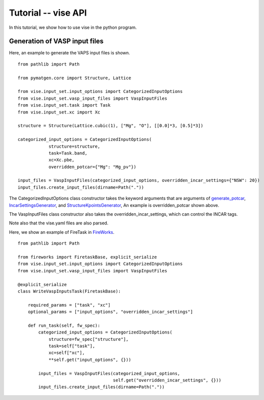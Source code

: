 Tutorial -- vise API
---------------------------------

In this tutorial, we show how to use vise in the python program.

==============================
Generation of VASP input files
============================== 

Here, an example to generate the VAPS input files is shown.

::

    from pathlib import Path
    
    from pymatgen.core import Structure, Lattice
    
    from vise.input_set.input_options import CategorizedInputOptions
    from vise.input_set.vasp_input_files import VaspInputFiles
    from vise.input_set.task import Task
    from vise.input_set.xc import Xc
    
    structure = Structure(Lattice.cubic(1), ["Mg", "O"], [[0.0]*3, [0.5]*3])
    
    categorized_input_options = CategorizedInputOptions(
                structure=structure,
                task=Task.band,
                xc=Xc.pbe, 
                overridden_potcar={"Mg": "Mg_pv"})
    
    input_files = VaspInputFiles(categorized_input_options, overridden_incar_settings={"NSW": 20})
    input_files.create_input_files(dirname=Path("."))

The CategorizedInputOptions class constructor takes the keyword arguments that 
are arguments of 
`generate_potcar <https://github.com/kumagai-group/vise/blob/master/vise/input_set/potcar_generator.py>`_,
`IncarSettingsGenerator <https://github.com/kumagai-group/vise/blob/master/vise/input_set/incar_settings_generator.py>`_,
and `StructureKpointsGenerator <https://github.com/kumagai-group/vise/blob/master/vise/input_set/structure_kpoints_generator.py>`_,
An example is overridden_potcar shown above.

The VaspInputFiles class constructor also takes the overridden_incar_settings, which can control the INCAR tags.

Note also that the vise.yaml files are also parsed.


Here, we show an example of FireTask in `FireWorks <https://materialsproject.github.io/fireworks/index.html>`_.


::

    from pathlib import Path
    
    from fireworks import FiretaskBase, explicit_serialize
    from vise.input_set.input_options import CategorizedInputOptions
    from vise.input_set.vasp_input_files import VaspInputFiles
    
    @explicit_serialize
    class WriteVaspInputsTask(FiretaskBase):
    
        required_params = ["task", "xc"]
        optional_params = ["input_options", "overridden_incar_settings"]
    
        def run_task(self, fw_spec):
            categorized_input_options = CategorizedInputOptions(
                structure=fw_spec["structure"],
                task=self["task"],
                xc=self["xc"],
                **self.get("input_options", {}))
    
            input_files = VaspInputFiles(categorized_input_options,
                                         self.get("overridden_incar_settings", {}))
            input_files.create_input_files(dirname=Path("."))
